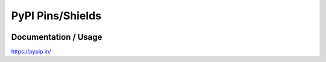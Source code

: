 =================
PyPI Pins/Shields
=================

.. image:: https://pypip.in/d/blackhole/badge.png
        :target: https://pypi.python.org/pypi/blackhole/

.. image:: https://pypip.in/v/blackhole/badge.png
        :target: https://pypi.python.org/pypi/blackhole/

.. image:: https://pypip.in/egg/blackhole/badge.png
        :target: https://pypi.python.org/pypi/blackhole/

.. image:: https://pypip.in/wheel/blackhole/badge.png
        :target: https://pypi.python.org/pypi/blackhole/

.. image:: https://pypip.in/license/blackhole/badge.png
        :target: https://pypi.python.org/pypi/blackhole/


Documentation / Usage
=====================

https://pypip.in/
